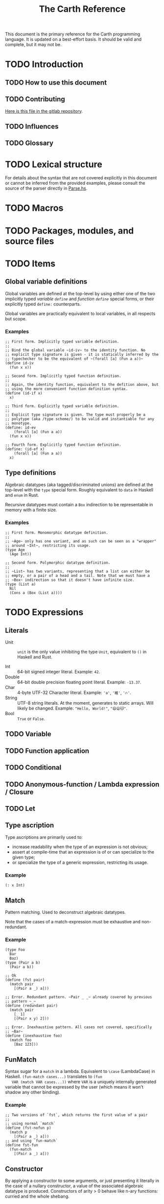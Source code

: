 #+TITLE: The Carth Reference

This document is the primary reference for the Carth programming
language. It is updated on a best-effort basis. It should be valid and
complete, but it may not be.

* TODO Introduction
** TODO How to use this document

** TODO Contributing
   [[https://gitlab.com/JoJoZ/carth-website/tree/master/pages/reference.org][Here is this file in the gitlab repository]].

** TODO Influences

** TODO Glossary

* TODO Lexical structure
  For details about the syntax that are not covered explicitly in this
  document or cannot be inferred from the provided examples, please
  consult the source of the parser directly in [[https://gitlab.com/JoJoZ/carth/blob/master/src/Parse.hs][Parse.hs]].

* TODO Macros

* TODO Packages, modules, and source files

* TODO Items
** Global variable definitions
   Global variables are defined at the top-level by using either one
   of the two implicitly typed /variable ~define~/ and /function
   ~define~/ special forms, or their explicitly typed ~define:~
   counterparts.

   Global variables are practically equivalent to local variables, in
   all respects but scope.

*** Examples
    #+BEGIN_SRC carth
    ;; First form. Implicitly typed variable definition.
    ;;
    ;; Bind the global variable ~id-iv~ to the identity function. No
    ;; explicit type signature is given - it is statically inferred by the
    ;; typechecker to be the equivalent of ~(forall [a] (Fun a a))~
    (define id-iv
      (fun x x))

    ;; Second form. Implicitly typed function definition.
    ;;
    ;; Again, the identity function, equivalent to the defition above, but
    ;; using the more convenient function definition syntax.
    (define (id-if x)
      x)

    ;; Third form. Explicitly typed variable definition.
    ;;
    ;; Explicit type signature is given. The type must properly be a
    ;; polytype (aka /type scheme/) to be valid and instantiable for any
    ;; monotype.
    (define: id-ev
        (forall [a] (Fun a a))
      (fun x x))

    ;; Fourth form. Explicitly typed function definition.
    (define: (id-ef x)
        (forall [a] (Fun a a))
      x)
    #+END_SRC

** Type definitions
   Algebraic datatypes (aka tagged/discriminated unions) are defined
   at the top-level with the ~type~ special form. Roughly equivalent
   to ~data~ in Haskell and ~enum~ in Rust.

   Recursive datatypes must contain a ~Box~ indirection to be
   representable in memory with a finite size.

*** Examples
    #+BEGIN_SRC carth
    ;; First form. Monomorphic datatype definition.
    ;;
    ;; ~Age~ only has one variant, and as such can be seen as a "wrapper"
    ;; around ~Int~, restricting its usage.
    (type Age
      (Age Int))

    ;; Second form. Polymorphic datatype definition.
    ;;
    ;; ~List~ has two variants, representing that a list can either be
    ;; empty, or a pair of a head and a tail. Note that we must have a
    ;; ~Box~ indirection so that it doesn't have infinite size.
    (type (List a)
      Nil
      (Cons a (Box (List a))))
    #+END_SRC

* TODO Expressions
** Literals
- Unit :: ~unit~ is the only value inhibiting the type ~Unit~,
          equivalent to ~()~ in Haskell and Rust.

- Int :: 64-bit signed integer literal. Example: ~42~.
- Double :: 64-bit double precision floating point literal. Example: ~-13.37~.
- Char :: 4-byte UTF-32 Character literal. Example: ~'a'~, ~'維'~, ~'🔥'~.
- String :: UTF-8 string literals. At the moment, generates to static
            arrays. Will likely be changed. Example: ~"Hello, World!"~, ~"😄😦🐱"~.
- Bool :: ~True~ or ~False~.
** TODO Variable

** TODO Function application

** TODO Conditional

** TODO Anonymous-function / Lambda expression / Closure

** TODO Let

** Type ascription
   Type ascriptions are primarily used to:
   - increase readability when the type of an expression is not obvious;
   - assert at compile-time that an expression is of or can specialize to the given type;
   - or specialize the type of a generic expression, restricting its usage.

*** Example
    #+BEGIN_SRC carth
    (: x Int)
    #+END_SRC

** Match
   Pattern matching. Used to deconstruct algebraic datatypes.

   Note that the cases of a match-expression must be exhaustive and
   non-redundant.

*** Example
    :PROPERTIES:
    :CUSTOM_ID: Match-Example
    :END:
    #+BEGIN_SRC carth
    (type Foo
      Bar
      Baz)
    (type (Pair a b)
      (Pair a b))

    ;; Ok
    (define (fst pair)
      (match pair
        [(Pair a _) a]))

    ;; Error. Redundant pattern. ~Pair _ _~ already covered by previous
    ;; pattern ~_~
    (define (redundant pair)
      (match pair
        [_ 1]
        [(Pair x y) 2]))

    ;; Error. Inexhaustive pattern. All cases not covered, specifically
    ;; ~Bar~
    (define (inexhaustive foo)
      (match foo
        [Baz 123]))
    #+END_SRC

** FunMatch
   Syntax sugar for a ~match~ in a lambda. Equivalent to ~\case~
   (LambdaCase) in Haskell. ~(fun-match cases...)~ translates to ~(fun
   VAR (match VAR cases...))~ where ~VAR~ is a uniquely internally
   generated variable that cannot be expressed by the user (which
   means it won't shadow any other binding).

*** Example
    #+BEGIN_SRC carth
    ;; Two versions of `fst`, which returns the first value of a pair
    ;;
    ;; using normal `match`
    (define (fst-nofun p)
      (match p
        [(Pair a _) a]))
    ;; and using `fun-match`
    (define fst-fun
      (fun-match
        [(Pair a _) a]))
    #+END_SRC

** Constructor
   By applying a constructor to some arguments, or just presenting it
   literally in the case of a nullary constructor, a value of the
   associated algebraic datatype is produced. Constructors of arity >
   0 behave like n-ary functions: curried and the whole shebang.

*** Example
    #+BEGIN_SRC carth
    ;; The following datatype definition will make available the
    ;; constructors ~Unit~ and ~Pair~ in the environment.
    (type UnitOrPair
      Unit
      (Pair Int Int))


    ;; The ~Unit~ constructor is nullary, and will construct a
    ;; ~UnitOrPair~ just presented literally.
    (define: unit
        UnitOrPair
      Unit)

    ;; The ~Pair~ constructor is binary, and takes two arguments to
    ;; construct a ~UnitOrPair~. It behaves like a function of two ~Int~
    ;; arguments, returning a ~UnitOrPair~.
    (define: pair''
        (Fun Int Int UnitOrPair)
      Pair)
    (define: pair'
        (Fun Int UnitOrPair)
      (Pair 3))
    (define: pair
        UnitOrPair
      (pair' 5))
    #+END_SRC
* Patterns
  Patterns are used to conditionally deconstruct values of algebraic
  datatypes in pattern-matching contexts.

  There are 3 kinds of patterns: nullary constructors, n-ary
  constructions, and variable bindings.

** Example
   See [[#Match-Example][Match/Example]].
* TODO Type system

* TODO Memory model

* TODO Linkage

* TODO Unsafety

* TODO Compile time evaluation

* TODO Runtime
* TODO Literate Carth
  :PROPERTIES:
  :CUSTOM_ID: Literate-Carth
  :END:
  Carth has native support for literate programming with Org
  mode. Either use Emacs with Babel in Org-mode for an interactive
  session, or interpret/compile the file with ~carth~ just like a
  normal ~.carth~ file!

** Example
   Consider a file ~cool.org~ with the following content:

   #+BEGIN_SRC org
   ,#+TITLE: Literate Programming Rules!

   Literate programming is just really cool!

   ~carth~ will assume ~tangle~ = ~yes~ by default, but setting it
   explicitly won't hurt.

   ,#+BEGIN_SRC carth :tangle yes
   (define (main _)
     (printInt (id 1337)))
   ,#+END_SRC

   ,* The ~id~ function
     ~id~ is the identity function. It returns its argument unchanged.

     ,#+BEGIN_SRC carth
     (define (id x) x)
     ,#+END_SRC

   ,* How not to use ~id~
     Here is an example of how not to use ~id~. Note that this won't
     compile. We show this in a SRC block to get syntax highlighting etc,
     but as ~tangle~ is ~no~, this source block will be ignored by carth.

     ,#+BEGIN_SRC carth :tangle no
     (printInt id)
     ,#+END_SRC

   #+END_SRC

   When e.g. interpreting this file with ~carth i cool.org~, the Carth
   source will untangled from the rest of the document. Line numbers
   are preserved. The result of the untangling stage will be the
   following:

   #+BEGIN_SRC carth








   (define (main _)
     (printInt (id 1337)))






   (define (id x) x)











   #+END_SRC

   And for completeness, the result of interpreting that will be ~1337~.
